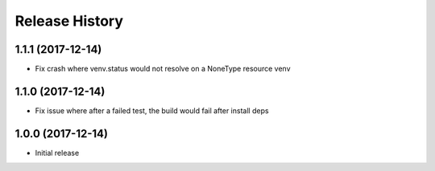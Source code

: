 Release History
===============

1.1.1 (2017-12-14)
------------------

* Fix crash where venv.status would not resolve on a NoneType resource venv

1.1.0 (2017-12-14)
------------------

* Fix issue where after a failed test, the build would fail after install deps

1.0.0 (2017-12-14)
------------------

* Initial release